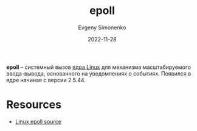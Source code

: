 :PROPERTIES:
:ID:       3c0713c8-1011-467f-b63c-38bb3e7119c9
:END:
#+TITLE: epoll
#+FILETAGS: :linux:
#+AUTHOR: Evgeny Simonenko
#+LANGUAGE: Russian
#+LICENSE: CC BY-SA 4.0
#+DATE: 2022-11-28

*epoll* -- системный вызов [[id:fa77e564-c904-4405-baf5-7071f2296cec][ядра Linux]] для механизма масштабируемого
ввода-вывода, основанного на уведомлениях о событиях. Появился в ядре
начиная с версии 2.5.44.

* Resources

- [[https://git.kernel.org/pub/scm/linux/kernel/git/stable/linux.git/tree/fs/eventpoll.c][Linux epoll source]]
